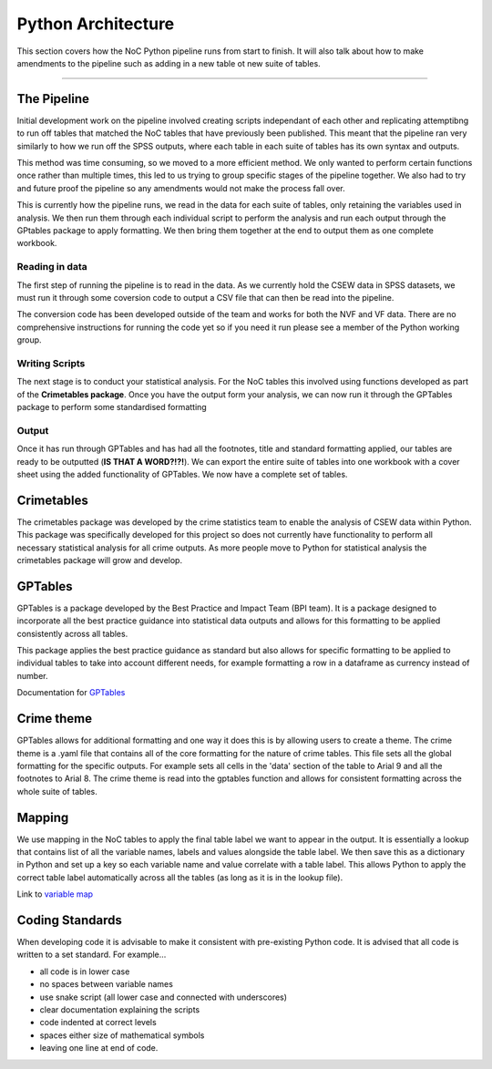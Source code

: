 .. _doc.pipeline:

*******************
Python Architecture
*******************

This section covers how the NoC Python pipeline runs from start to finish. It will also talk about 
how to make amendments to the pipeline such as adding in a new table ot new suite of tables. 

------------------------------------------------------------------------

The Pipeline
============

Initial development work on the pipeline involved creating scripts independant of each other and 
replicating attemptibng to run off tables that matched the NoC tables that have previously been 
published. This meant that the pipeline ran very similarly to how we run off the SPSS outputs, where 
each table in each suite of tables has its own syntax and outputs. 

.. image:: original_pipeline.jpg

This method was time consuming, so we moved to a more efficient method. We only wanted to perform certain 
functions once rather than multiple times, this led to us trying to group specific stages of the pipeline 
together. We also had to try and future proof the pipeline so any amendments would not make the process 
fall over.  

.. image:: new_pipeline.jpg

This is currently how the pipeline runs, we read in the data for each suite of tables, only retaining the 
variables used in analysis. We then run them through each individual script to perform the analysis and 
run each output through the GPtables package to apply formatting. We then bring them together at the end to 
output them as one complete workbook.

Reading in data
^^^^^^^^^^^^^^^

The first step of running the pipeline is to read in the data. As we currently hold the CSEW data in SPSS 
datasets, we must run it through some coversion code to output a CSV file that can then be read into the 
pipeline.

The conversion code has been developed outside of the team and works for both the NVF and VF data. 
There are no comprehensive instructions for running the code yet so if you need it run please see 
a member of the Python working group.

Writing Scripts
^^^^^^^^^^^^^^^

The next stage is to conduct your statistical analysis. For the NoC tables this involved using functions 
developed as part of the **Crimetables package**. Once you have the output form your analysis, we can now run it 
through the GPTables package to perform some standardised formatting

Output
^^^^^^
Once it has run through GPTables and has had all the footnotes, title and standard formatting applied, our tables 
are ready to be outputted (**IS THAT A WORD?!?!**). We can export the entire suite of tables into one workbook with 
a cover sheet using the added functionality of GPTables. We now have a complete set of tables.

Crimetables
===========

The crimetables package was developed by the crime statistics team to enable the analysis of CSEW data within Python. 
This package was specifically developed for this project so does not currently have functionality 
to perform all necessary statistical analysis for all crime outputs. As more people move to Python 
for statistical analysis the crimetables package will grow and develop.

GPTables
========

GPTables is a package developed by the Best Practice and Impact Team (BPI team). It is a package designed 
to incorporate all the best practice guidance into statistical data outputs and allows for this formatting to 
be applied consistently across all tables.

This package applies the best practice guidance as standard but also allows for specific formatting to be
applied to individual tables to take into account different needs, for example formatting a row in a dataframe 
as currency instead of number.

Documentation for `GPTables <https://github.com/best-practice-and-impact/gptables/blob/master/docs/source/doc.gptable.rst>`_

Crime theme
===========

GPTables allows for additional formatting and one way it does this is by allowing users to create a theme.
The crime theme is a .yaml file that contains all of the core formatting for the nature of crime tables. 
This file sets all the global formatting for the specific outputs. For example sets all cells in the 'data' 
section of the table to Arial 9 and all the footnotes to Arial 8. The crime theme is read into the gptables function 
and allows for consistent formatting across the whole suite of tables.

Mapping
=======

We use mapping in the NoC tables to apply the final table label we want to appear in the output.
It is essentially a lookup that contains list of all the variable names, labels and values alongside 
the table label. We then save this as a dictionary in Python and set up a key so each variable name 
and value correlate with a table label. This allows Python to apply the correct table label automatically 
across all the tables (as long as it is in the lookup file).

Link to `variable map <//FA1RVWAPXX333/Crime Statistics/Crime RAP project/Final code to publish/crime-tables-python/mapping>`_ 

Coding Standards
================

When developing code it is advisable to make it consistent with pre-existing Python code. 
It is advised that all code is written to a set standard. For example…

* all code is in lower case
* no spaces between variable names 
* use snake script (all lower case and connected with underscores)
* clear documentation explaining the scripts 
* code indented at correct levels
* spaces either size of mathematical symbols
* leaving one line at end of code.

